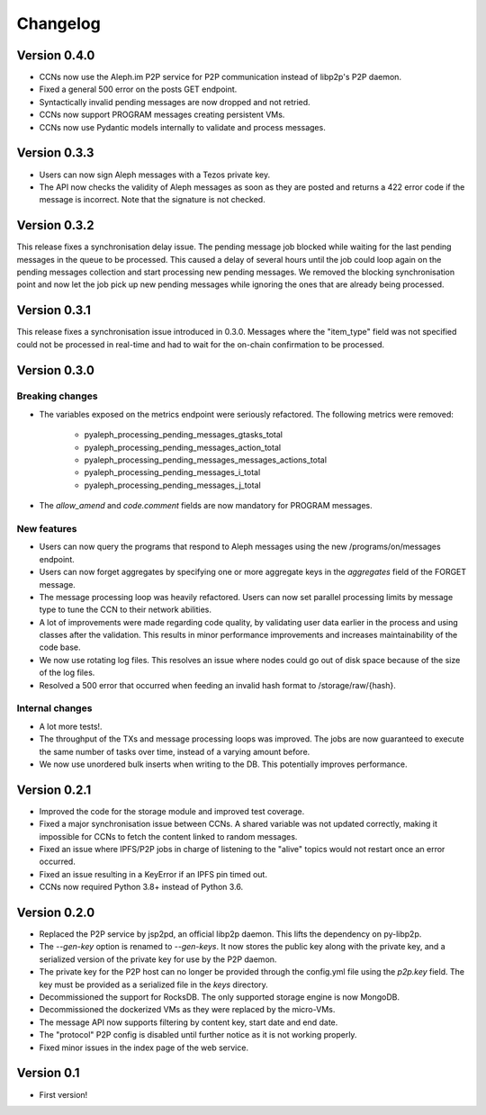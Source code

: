 =========
Changelog
=========

Version 0.4.0
=============

* CCNs now use the Aleph.im P2P service for P2P communication instead of libp2p's P2P daemon.
* Fixed a general 500 error on the posts GET endpoint.
* Syntactically invalid pending messages are now dropped and not retried.
* CCNs now support PROGRAM messages creating persistent VMs.
* CCNs now use Pydantic models internally to validate and process messages.

Version 0.3.3
=============

* Users can now sign Aleph messages with a Tezos private key.
* The API now checks the validity of Aleph messages as soon as they are posted and
  returns a 422 error code if the message is incorrect. Note that the signature is not
  checked.

Version 0.3.2
=============

This release fixes a synchronisation delay issue. The pending message job blocked
while waiting for the last pending messages in the queue to be processed. This caused
a delay of several hours until the job could loop again on the pending messages collection
and start processing new pending messages. We removed the blocking synchronisation point
and now let the job pick up new pending messages while ignoring the ones that are already
being processed.

Version 0.3.1
=============

This release fixes a synchronisation issue introduced in 0.3.0. Messages where the "item_type"
field was not specified could not be processed in real-time and had to wait for the on-chain
confirmation to be processed.

Version 0.3.0
=============

Breaking changes
****************

- The variables exposed on the metrics endpoint were seriously refactored. The following metrics
  were removed:
    * pyaleph_processing_pending_messages_gtasks_total
    * pyaleph_processing_pending_messages_action_total
    * pyaleph_processing_pending_messages_messages_actions_total
    * pyaleph_processing_pending_messages_i_total
    * pyaleph_processing_pending_messages_j_total
- The `allow_amend` and `code.comment` fields are now mandatory for PROGRAM messages.

New features
************

- Users can now query the programs that respond to Aleph messages using the new /programs/on/messages endpoint.
- Users can now forget aggregates by specifying one or more aggregate keys in the `aggregates` field
  of the FORGET message.
- The message processing loop was heavily refactored. Users can now set parallel processing
  limits by message type to tune the CCN to their network abilities.
- A lot of improvements were made regarding code quality, by validating user data earlier in the process and using
  classes after the validation. This results in minor performance improvements and increases maintainability of
  the code base.
- We now use rotating log files. This resolves an issue where nodes could go out of disk space because of the size of
  the log files.
- Resolved a 500 error that occurred when feeding an invalid hash format to /storage/raw/{hash}.


Internal changes
****************

- A lot more tests!.
- The throughput of the TXs and message processing loops was improved. The jobs are now guaranteed to execute
  the same number of tasks over time, instead of a varying amount before.
- We now use unordered bulk inserts when writing to the DB. This potentially improves performance.

Version 0.2.1
=============

- Improved the code for the storage module and improved test coverage.
- Fixed a major synchronisation issue between CCNs. A shared variable was not updated correctly, making it impossible
  for CCNs to fetch the content linked to random messages.
- Fixed an issue where IPFS/P2P jobs in charge of listening to the "alive" topics would not restart
  once an error occurred.
- Fixed an issue resulting in a KeyError if an IPFS pin timed out.
- CCNs now required Python 3.8+ instead of Python 3.6.

Version 0.2.0
=============

- Replaced the P2P service by jsp2pd, an official libp2p daemon. This lifts the dependency on py-libp2p.
- The `--gen-key` option is renamed to `--gen-keys`. It now stores the public key along with the private key,
  and a serialized version of the private key for use by the P2P daemon.
- The private key for the P2P host can no longer be provided through the config.yml file using the `p2p.key`
  field. The key must be provided as a serialized file in the `keys` directory.
- Decommissioned the support for RocksDB. The only supported storage engine is now MongoDB.
- Decommissioned the dockerized VMs as they were replaced by the micro-VMs.
- The message API now supports filtering by content key, start date and end date.
- The "protocol" P2P config is disabled until further notice as it is not working properly.
- Fixed minor issues in the index page of the web service.

Version 0.1
===========

- First version!
